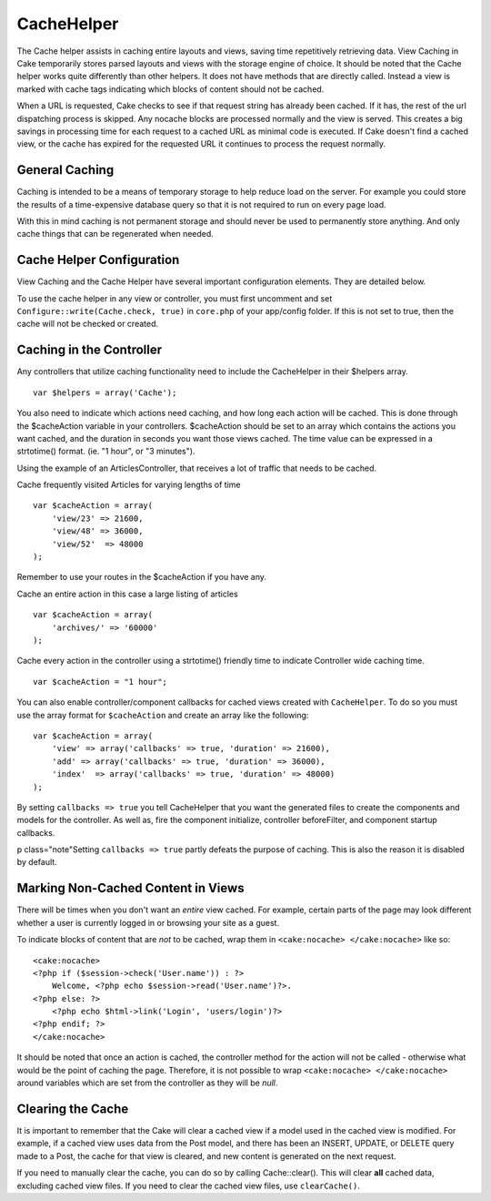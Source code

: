 CacheHelper
###########

The Cache helper assists in caching entire layouts and views,
saving time repetitively retrieving data. View Caching in Cake
temporarily stores parsed layouts and views with the storage engine
of choice. It should be noted that the Cache helper works quite
differently than other helpers. It does not have methods that are
directly called. Instead a view is marked with cache tags
indicating which blocks of content should not be cached.

When a URL is requested, Cake checks to see if that request string
has already been cached. If it has, the rest of the url dispatching
process is skipped. Any nocache blocks are processed normally and
the view is served. This creates a big savings in processing time
for each request to a cached URL as minimal code is executed. If
Cake doesn't find a cached view, or the cache has expired for the
requested URL it continues to process the request normally.

General Caching
===============

Caching is intended to be a means of temporary storage to help
reduce load on the server. For example you could store the results
of a time-expensive database query so that it is not required to
run on every page load.

With this in mind caching is not permanent storage and should never
be used to permanently store anything. And only cache things that
can be regenerated when needed.

Cache Helper Configuration
==========================

View Caching and the Cache Helper have several important
configuration elements. They are detailed below.

To use the cache helper in any view or controller, you must first
uncomment and set ``Configure::write(Cache.check, true)`` in ``core.php`` of
your app/config folder. If this is not set to true, then the cache
will not be checked or created.

Caching in the Controller
=========================

Any controllers that utilize caching functionality need to include
the CacheHelper in their $helpers array.

::

    var $helpers = array('Cache');

You also need to indicate which actions need caching, and how long
each action will be cached. This is done through the $cacheAction
variable in your controllers. $cacheAction should be set to an
array which contains the actions you want cached, and the duration
in seconds you want those views cached. The time value can be
expressed in a strtotime() format. (ie. "1 hour", or "3 minutes").

Using the example of an ArticlesController, that receives a lot of
traffic that needs to be cached.

Cache frequently visited Articles for varying lengths of time

::

    var $cacheAction = array(
        'view/23' => 21600,
        'view/48' => 36000,
        'view/52'  => 48000
    );

Remember to use your routes in the $cacheAction if you have any.

Cache an entire action in this case a large listing of articles

::

    var $cacheAction = array(
        'archives/' => '60000'
    );

Cache every action in the controller using a strtotime() friendly
time to indicate Controller wide caching time.

::

    var $cacheAction = "1 hour";

You can also enable controller/component callbacks for cached views
created with ``CacheHelper``. To do so you must use the array
format for ``$cacheAction`` and create an array like the following:
::

    var $cacheAction = array(
        'view' => array('callbacks' => true, 'duration' => 21600),
        'add' => array('callbacks' => true, 'duration' => 36000),
        'index'  => array('callbacks' => true, 'duration' => 48000)
    );

By setting ``callbacks => true`` you tell CacheHelper that you want
the generated files to create the components and models for the
controller. As well as, fire the component initialize, controller
beforeFilter, and component startup callbacks.

p class="note"Setting ``callbacks => true`` partly defeats the
purpose of caching. This is also the reason it is disabled by
default.

Marking Non-Cached Content in Views
===================================

There will be times when you don't want an *entire* view cached.
For example, certain parts of the page may look different whether a
user is currently logged in or browsing your site as a guest.

To indicate blocks of content that are *not* to be cached, wrap
them in ``<cake:nocache> </cake:nocache>`` like so:

::

    <cake:nocache>
    <?php if ($session->check('User.name')) : ?>
        Welcome, <?php echo $session->read('User.name')?>.
    <?php else: ?>
        <?php echo $html->link('Login', 'users/login')?>
    <?php endif; ?>
    </cake:nocache>

It should be noted that once an action is cached, the controller
method for the action will not be called - otherwise what would be
the point of caching the page. Therefore, it is not possible to
wrap ``<cake:nocache> </cake:nocache>`` around variables which are
set from the controller as they will be *null*.

Clearing the Cache
==================

It is important to remember that the Cake will clear a cached view
if a model used in the cached view is modified. For example, if a
cached view uses data from the Post model, and there has been an
INSERT, UPDATE, or DELETE query made to a Post, the cache for that
view is cleared, and new content is generated on the next request.

If you need to manually clear the cache, you can do so by calling
Cache::clear(). This will clear **all** cached data, excluding
cached view files. If you need to clear the cached view files, use
``clearCache()``.
